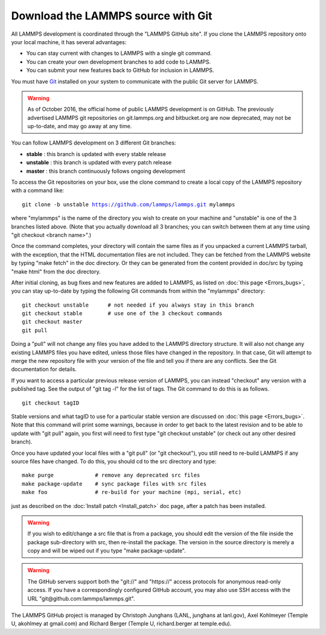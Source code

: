 Download the LAMMPS source with Git
===================================

All LAMMPS development is coordinated through the "LAMMPS GitHub
site".  If you clone the LAMMPS repository onto your local machine, it
has several advantages:

* You can stay current with changes to LAMMPS with a single git
  command.
* You can create your own development branches to add code to LAMMPS.
* You can submit your new features back to GitHub for inclusion in
  LAMMPS.

You must have `Git <git_>`_ installed on your system to communicate with
the public Git server for LAMMPS.

.. warning::

   As of October 2016, the official home of public LAMMPS development is
   on GitHub.  The previously advertised LAMMPS git repositories on
   git.lammps.org and bitbucket.org are now deprecated, may not be
   up-to-date, and may go away at any time.

.. _git: https://git-scm.com


You can follow LAMMPS development on 3 different Git branches:

* **stable**   :  this branch is updated with every stable release
* **unstable** :  this branch is updated with every patch release
* **master**   :  this branch continuously follows ongoing development

To access the Git repositories on your box, use the clone command to
create a local copy of the LAMMPS repository with a command like:


.. parsed-literal::

   git clone -b unstable https://github.com/lammps/lammps.git mylammps

where "mylammps" is the name of the directory you wish to create on
your machine and "unstable" is one of the 3 branches listed above.
(Note that you actually download all 3 branches; you can switch
between them at any time using "git checkout <branch name>".)

Once the command completes, your directory will contain the same files
as if you unpacked a current LAMMPS tarball, with the exception, that
the HTML documentation files are not included.  They can be fetched
from the LAMMPS website by typing "make fetch" in the doc directory.
Or they can be generated from the content provided in doc/src by
typing "make html" from the doc directory.

After initial cloning, as bug fixes and new features are added to
LAMMPS, as listed on :doc:`this page <Errors_bugs>`, you can stay
up-to-date by typing the following Git commands from within the
"mylammps" directory:


.. parsed-literal::

   git checkout unstable      # not needed if you always stay in this branch
   git checkout stable        # use one of the 3 checkout commands
   git checkout master
   git pull

Doing a "pull" will not change any files you have added to the LAMMPS
directory structure.  It will also not change any existing LAMMPS
files you have edited, unless those files have changed in the
repository.  In that case, Git will attempt to merge the new
repository file with your version of the file and tell you if there
are any conflicts.  See the Git documentation for details.

If you want to access a particular previous release version of LAMMPS,
you can instead "checkout" any version with a published tag. See the
output of "git tag -l" for the list of tags.  The Git command to do
this is as follows.


.. parsed-literal::

   git checkout tagID

Stable versions and what tagID to use for a particular stable version
are discussed on :doc:`this page <Errors_bugs>`.  Note that this command
will print some warnings, because in order to get back to the latest
revision and to be able to update with "git pull" again, you first
will need to first type "git checkout unstable" (or check out any
other desired branch).

Once you have updated your local files with a "git pull" (or "git
checkout"), you still need to re-build LAMMPS if any source files have
changed.  To do this, you should cd to the src directory and type:


.. parsed-literal::

   make purge             # remove any deprecated src files
   make package-update    # sync package files with src files
   make foo               # re-build for your machine (mpi, serial, etc)

just as described on the :doc:`Install patch <Install_patch>` doc page,
after a patch has been installed.

.. warning::

   If you wish to edit/change a src file that is from a
   package, you should edit the version of the file inside the package
   sub-directory with src, then re-install the package.  The version in
   the source directory is merely a copy and will be wiped out if you type "make
   package-update".

.. warning::

   The GitHub servers support both the "git://" and
   "https://" access protocols for anonymous read-only access.  If you
   have a correspondingly configured GitHub account, you may also use
   SSH access with the URL "git@github.com:lammps/lammps.git".

The LAMMPS GitHub project is managed by Christoph Junghans (LANL,
junghans at lanl.gov), Axel Kohlmeyer (Temple U, akohlmey at
gmail.com) and Richard Berger (Temple U, richard.berger at
temple.edu).
